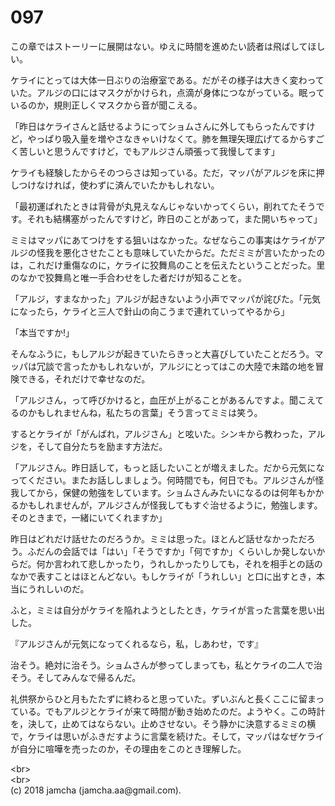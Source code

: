 #+OPTIONS: toc:nil
#+OPTIONS: \n:t

* 097

  この章ではストーリーに展開はない。ゆえに時間を進めたい読者は飛ばしてほしい。

  ケライにとっては大体一日ぶりの治療室である。だがその様子は大きく変わっていた。アルジの口にはマスクがかけられ，点滴が身体につながっている。眠っているのか，規則正しくマスクから音が聞こえる。

  「昨日はケライさんと話せるようにってショムさんに外してもらったんですけど，やっぱり吸入量を増やさなきゃいけなくて。肺を無理矢理広げてるからすごく苦しいと思うんですけど，でもアルジさん頑張って我慢してます」

  ケライも経験したからそのつらさは知っている。ただ，マッパがアルジを床に押しつけなければ，使わずに済んでいたかもしれない。

  「最初運ばれたときは背骨が丸見えなんじゃないかってくらい，削れてたそうです。それも結構塞がったんですけど，昨日のことがあって，また開いちゃって」

  ミミはマッパにあてつけをする狙いはなかった。なぜならこの事実はケライがアルジの怪我を悪化させたことも意味していたからだ。ただミミが言いたかったのは，これだけ重傷なのに，ケライに狡舞鳥のことを伝えたということだった。里のなかで狡舞鳥と唯一手合わせをした者だけが知ることを。

  「アルジ，すまなかった」アルジが起きないよう小声でマッパが詫びた。「元気になったら，ケライと三人で針山の向こうまで連れていってやるから」

  「本当ですか!」

  そんなふうに，もしアルジが起きていたらきっと大喜びしていたことだろう。マッパは冗談で言ったかもしれないが，アルジにとってはこの大陸で未踏の地を冒険できる，それだけで幸せなのだ。

  「アルジさん，って呼びかけると，血圧が上がることがあるんですよ。聞こえてるのかもしれませんね，私たちの言葉」そう言ってミミは笑う。

  するとケライが「がんばれ，アルジさん」と呟いた。シンキから教わった，アルジを，そして自分たちを励ます方法だ。

  「アルジさん。昨日話して，もっと話したいことが増えました。だから元気になってください。またお話ししましょう。何時間でも，何日でも。アルジさんが怪我してから，保健の勉強をしています。ショムさんみたいになるのは何年もかかるかもしれませんが，アルジさんが怪我してもすぐ治せるように，勉強します。そのときまで，一緒にいてくれますか」

  昨日はどれだけ話せたのだろうか。ミミは思った。ほとんど話せなかっただろう。ふだんの会話では「はい」「そうですか」「何ですか」くらいしか発しないからだ。何か言われて悲しかったり，うれしかったりしても，それを相手との話のなかで表すことはほとんどない。もしケライが「うれしい」と口に出すとき，本当にうれしいのだ。

  ふと，ミミは自分がケライを陥れようとしたとき，ケライが言った言葉を思い出した。

  『アルジさんが元気になってくれるなら，私，しあわせ，です』

  治そう。絶対に治そう。ショムさんが参ってしまっても，私とケライの二人で治そう。そしてみんなで帰るんだ。

  礼供祭からひと月もたたずに終わると思っていた。ずいぶんと長くここに留まっている。でもアルジとケライが来て時間が動き始めたのだ。ようやく。この時計を，決して，止めてはならない。止めさせない。そう静かに決意するミミの横で，ケライは思いがふきだすように言葉を続けた。そして，マッパはなぜケライが自分に喧嘩を売ったのか，その理由をこのとき理解した。

  <br>
  <br>
  (c) 2018 jamcha (jamcha.aa@gmail.com).

  [[http://creativecommons.org/licenses/by-nc-sa/4.0/deed][file:http://i.creativecommons.org/l/by-nc-sa/4.0/88x31.png]]
